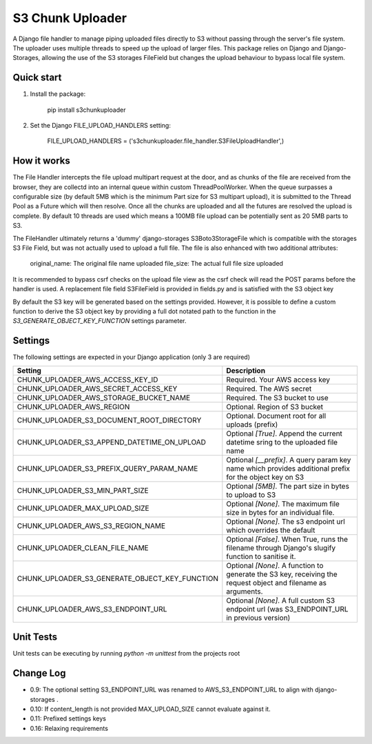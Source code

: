 =================
S3 Chunk Uploader
=================

A Django file handler to manage piping uploaded files directly to S3 without passing through the server's file system.
The uploader uses multiple threads to speed up the upload of larger files.
This package relies on Django and Django-Storages, allowing the use of the S3 storages FileField but changes the
upload behaviour to bypass local file system.


Quick start
-----------

#. Install the package:

    pip install s3chunkuploader


#. Set the Django FILE_UPLOAD_HANDLERS setting:

    FILE_UPLOAD_HANDLERS = ('s3chunkuploader.file_handler.S3FileUploadHandler',)


How it works
------------
The File Handler intercepts the file upload multipart request at the door, and as chunks of the file are received from the
browser, they are collectd into an internal queue within custom ThreadPoolWorker. When the queue surpasses a configurable
size (by default 5MB which is the minimum Part size for S3 multipart upload), it is submitted to the Thread Pool
as a Future which will then resolve. Once all the chunks are uploaded and all the futures are resolved the upload is complete.
By default 10 threads are used which means a 100MB file upload can be potentially sent as 20 5MB parts to S3.

The FileHandler ultimately returns a 'dummy' django-storages S3Boto3StorageFile which is compatible with the storages
S3 File Field, but was not actually used to upload a full file.  The file is also enhanced with two additional attributes:

    original_name: The original file name uploaded
    file_size: The actual full file size uploaded


It is recommended to bypass csrf checks on the upload file view as the csrf check will read the POST params before the
handler is used.
A replacement file field S3FileField is provided in fields.py and is satisfied with the S3 object key


By default the S3 key will be generated based on the settings provided. However, it is possible to define a custom function
to derive the S3 object key by providing a full dot notated path to the function in the `S3_GENERATE_OBJECT_KEY_FUNCTION`
settings parameter.


Settings
--------

The following settings are expected in your Django application (only 3 are required)

================================================= ==============================================================================================================
Setting                                           Description
================================================= ==============================================================================================================
CHUNK_UPLOADER_AWS_ACCESS_KEY_ID                  Required. Your AWS access key
CHUNK_UPLOADER_AWS_SECRET_ACCESS_KEY              Required. The AWS secret
CHUNK_UPLOADER_AWS_STORAGE_BUCKET_NAME            Required. The S3 bucket to use
CHUNK_UPLOADER_AWS_REGION                         Optional. Region of S3 bucket
CHUNK_UPLOADER_S3_DOCUMENT_ROOT_DIRECTORY         Optional. Document root for all uploads (prefix)
CHUNK_UPLOADER_S3_APPEND_DATETIME_ON_UPLOAD       Optional `[True]`. Append the current datetime sring to the uploaded file name
CHUNK_UPLOADER_S3_PREFIX_QUERY_PARAM_NAME         Optional `[__prefix]`. A query param key name which provides additional prefix for the object key on S3
CHUNK_UPLOADER_S3_MIN_PART_SIZE                   Optional `[5MB]`. The part size in bytes to upload to S3
CHUNK_UPLOADER_MAX_UPLOAD_SIZE                    Optional `[None]`. The maximum file size in bytes for an individual file.
CHUNK_UPLOADER_AWS_S3_REGION_NAME                 Optional `[None]`. The s3 endpoint url which overrides the default
CHUNK_UPLOADER_CLEAN_FILE_NAME                    Optional `[False]`. When True, runs the filename through Django's slugify function to sanitise it.
CHUNK_UPLOADER_S3_GENERATE_OBJECT_KEY_FUNCTION    Optional `[None]`. A function to generate the S3 key, receiving the request object and filename as arguments.
CHUNK_UPLOADER_AWS_S3_ENDPOINT_URL                Optional `[None]`. A full custom S3 endpoint url (was S3_ENDPOINT_URL in previous version)
================================================= ==============================================================================================================


Unit Tests
----------
Unit tests can be executing by running `python -m unittest` from the projects root

Change Log
----------
- 0.9: The optional setting S3_ENDPOINT_URL was renamed to AWS_S3_ENDPOINT_URL to align with django-storages .
- 0.10: If content_length is not provided MAX_UPLOAD_SIZE cannot evaluate against it.
- 0.11: Prefixed settings keys
- 0.16: Relaxing requirements